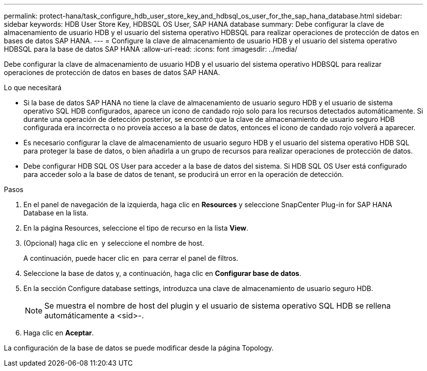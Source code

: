 ---
permalink: protect-hana/task_configure_hdb_user_store_key_and_hdbsql_os_user_for_the_sap_hana_database.html 
sidebar: sidebar 
keywords: HDB User Store Key, HDBSQL OS User, SAP HANA database 
summary: Debe configurar la clave de almacenamiento de usuario HDB y el usuario del sistema operativo HDBSQL para realizar operaciones de protección de datos en bases de datos SAP HANA. 
---
= Configure la clave de almacenamiento de usuario HDB y el usuario del sistema operativo HDBSQL para la base de datos SAP HANA
:allow-uri-read: 
:icons: font
:imagesdir: ../media/


[role="lead"]
Debe configurar la clave de almacenamiento de usuario HDB y el usuario del sistema operativo HDBSQL para realizar operaciones de protección de datos en bases de datos SAP HANA.

.Lo que necesitará
* Si la base de datos SAP HANA no tiene la clave de almacenamiento de usuario seguro HDB y el usuario de sistema operativo SQL HDB configurados, aparece un icono de candado rojo solo para los recursos detectados automáticamente. Si durante una operación de detección posterior, se encontró que la clave de almacenamiento de usuario seguro HDB configurada era incorrecta o no proveía acceso a la base de datos, entonces el icono de candado rojo volverá a aparecer.
* Es necesario configurar la clave de almacenamiento de usuario seguro HDB y el usuario del sistema operativo HDB SQL para proteger la base de datos, o bien añadirla a un grupo de recursos para realizar operaciones de protección de datos.
* Debe configurar HDB SQL OS User para acceder a la base de datos del sistema. Si HDB SQL OS User está configurado para acceder solo a la base de datos de tenant, se producirá un error en la operación de detección.


.Pasos
. En el panel de navegación de la izquierda, haga clic en *Resources* y seleccione SnapCenter Plug-in for SAP HANA Database en la lista.
. En la página Resources, seleccione el tipo de recurso en la lista *View*.
. (Opcional) haga clic en image:../media/filter_icon.gif[""] y seleccione el nombre de host.
+
A continuación, puede hacer clic en image:../media/filter_icon.gif[""] para cerrar el panel de filtros.

. Seleccione la base de datos y, a continuación, haga clic en *Configurar base de datos*.
. En la sección Configure database settings, introduzca una clave de almacenamiento de usuario seguro HDB.
+

NOTE: Se muestra el nombre de host del plugin y el usuario de sistema operativo SQL HDB se rellena automáticamente a <sid>-.

. Haga clic en *Aceptar*.


La configuración de la base de datos se puede modificar desde la página Topology.
